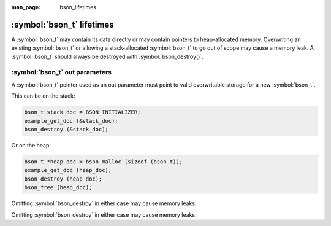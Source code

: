 :man_page: bson_lifetimes

:symbol:`bson_t` lifetimes
==========================
A :symbol:`bson_t` may contain its data directly or may contain pointers to heap-allocated memory. Overwriting an existing :symbol:`bson_t`
or allowing a stack-allocated :symbol:`bson_t` to go out of scope may cause a memory leak. A :symbol:`bson_t` should always be destroyed with
:symbol:`bson_destroy()`.

:symbol:`bson_t` out parameters
-------------------------------
A :symbol:`bson_t` pointer used as an out parameter must point to valid overwritable storage for a new :symbol:`bson_t`.

This can be on the stack:

.. code-block:: c

  bson_t stack_doc = BSON_INITIALIZER;
  example_get_doc (&stack_doc);
  bson_destroy (&stack_doc);

Or on the heap:

.. code-block:: c

  bson_t *heap_doc = bson_malloc (sizeof (bson_t));
  example_get_doc (heap_doc);
  bson_destroy (heap_doc);
  bson_free (heap_doc);

Omitting :symbol:`bson_destroy` in either case may cause memory leaks.

.. warning:

  Passing a :symbol:`bson_t` pointer obtained from :symbol:`bson_new` as an out parameter will result in a leak of the :symbol:`bson_t` struct.

  .. code-block:: c

      bson_t *heap_doc = bson_new ();
      example_get_doc (heap_doc);
      bson_destroy (heap_doc); // Leaks the `bson_t` struct!
      
Omitting :symbol:`bson_destroy` in either case may cause memory leaks.